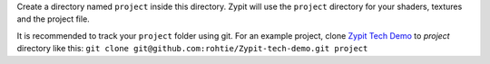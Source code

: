 Create a directory named ``project`` inside this directory.
Zypit will use the ``project`` directory for your shaders, textures and the project file.

It is recommended to track your ``project`` folder using git.
For an example project, clone `Zypit Tech Demo <https://github.com/rohtie/Zypit-tech-demo>`_ to `project` directory like this: ``git clone git@github.com:rohtie/Zypit-tech-demo.git project``